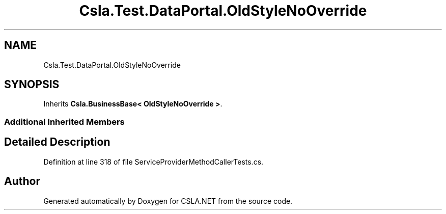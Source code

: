 .TH "Csla.Test.DataPortal.OldStyleNoOverride" 3 "Wed Jul 21 2021" "Version 5.4.2" "CSLA.NET" \" -*- nroff -*-
.ad l
.nh
.SH NAME
Csla.Test.DataPortal.OldStyleNoOverride
.SH SYNOPSIS
.br
.PP
.PP
Inherits \fBCsla\&.BusinessBase< OldStyleNoOverride >\fP\&.
.SS "Additional Inherited Members"
.SH "Detailed Description"
.PP 
Definition at line 318 of file ServiceProviderMethodCallerTests\&.cs\&.

.SH "Author"
.PP 
Generated automatically by Doxygen for CSLA\&.NET from the source code\&.
